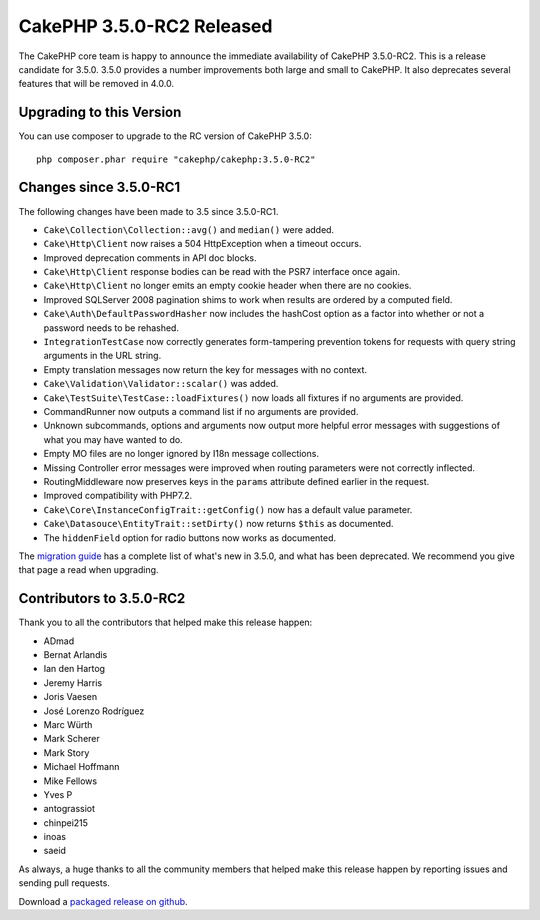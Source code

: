 CakePHP 3.5.0-RC2 Released
=========================

The CakePHP core team is happy to announce the immediate availability of CakePHP
3.5.0-RC2. This is a release candidate for 3.5.0. 3.5.0 provides a number
improvements both large and small to CakePHP. It also deprecates several
features that will be removed in 4.0.0.

Upgrading to this Version
-------------------------

You can use composer to upgrade to the RC version of CakePHP 3.5.0::

    php composer.phar require "cakephp/cakephp:3.5.0-RC2"

Changes since 3.5.0-RC1
-----------------------

The following changes have been made to 3.5 since 3.5.0-RC1.

* ``Cake\Collection\Collection::avg()`` and ``median()`` were added.
* ``Cake\Http\Client`` now raises a 504 HttpException when a timeout occurs.
* Improved deprecation comments in API doc blocks.
* ``Cake\Http\Client`` response bodies can be read with the PSR7 interface once
  again.
* ``Cake\Http\Client`` no longer emits an empty cookie header when there are no
  cookies.
* Improved SQLServer 2008 pagination shims to work when results are ordered by
  a computed field.
* ``Cake\Auth\DefaultPasswordHasher`` now includes the hashCost option as a factor into
  whether or not a password needs to be rehashed.
* ``IntegrationTestCase`` now correctly generates form-tampering prevention
  tokens for requests with query string arguments in the URL string.
* Empty translation messages now return the key for messages with no context.
* ``Cake\Validation\Validator::scalar()`` was added.
* ``Cake\TestSuite\TestCase::loadFixtures()`` now loads all fixtures if no
  arguments are provided.
* CommandRunner now outputs a command list if no arguments are provided.
* Unknown subcommands, options and arguments now output more helpful error
  messages with suggestions of what you may have wanted to do.
* Empty MO files are no longer ignored by I18n message collections.
* Missing Controller error messages were improved when routing parameters were
  not correctly inflected.
* RoutingMiddleware now preserves keys in the ``params`` attribute defined
  earlier in the request.
* Improved compatibility with PHP7.2.
* ``Cake\Core\InstanceConfigTrait::getConfig()`` now has a default value
  parameter.
* ``Cake\Datasouce\EntityTrait::setDirty()`` now returns ``$this`` as
  documented.
* The ``hiddenField`` option for radio buttons now works as documented.

The `migration guide
<https://book.cakephp.org/3.0/en/appendices/3-5-migration-guide.html>`_ has
a complete list of what's new in 3.5.0, and what has been deprecated. We
recommend you give that page a read when upgrading.

Contributors to 3.5.0-RC2
-------------------------

Thank you to all the contributors that helped make this release happen:

* ADmad
* Bernat Arlandis
* Ian den Hartog
* Jeremy Harris
* Joris Vaesen
* José Lorenzo Rodríguez
* Marc Würth
* Mark Scherer
* Mark Story
* Michael Hoffmann
* Mike Fellows
* Yves P
* antograssiot
* chinpei215
* inoas
* saeid

As always, a huge thanks to all the community members that helped make this
release happen by reporting issues and sending pull requests.

Download a `packaged release on github
<https://github.com/cakephp/cakephp/releases>`_.

.. author:: markstory
.. categories:: release, news
.. tags:: release, news
